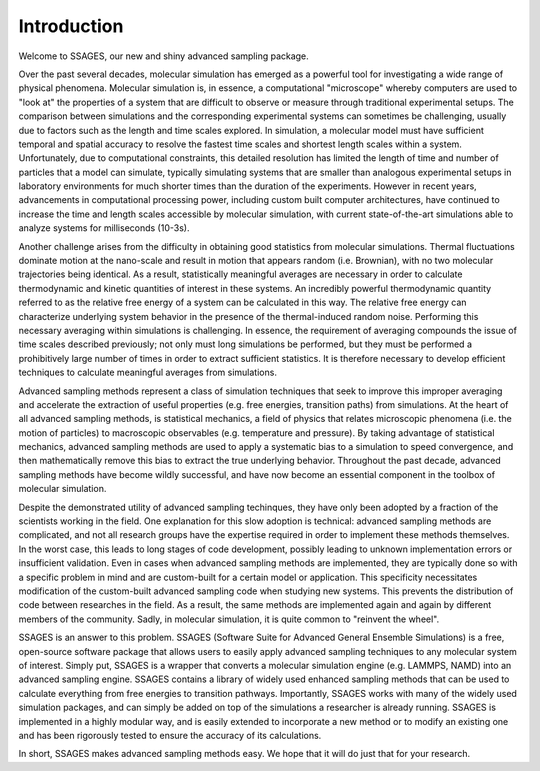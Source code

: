 Introduction
============

Welcome to SSAGES, our new and shiny advanced sampling package.

Over the past several decades, molecular simulation has emerged as a powerful
tool for investigating a wide range of physical phenomena. Molecular simulation
is, in essence, a computational "microscope" whereby computers are used to "look
at" the properties of a system that are difficult to observe or measure through
traditional experimental setups. The comparison between simulations and the
corresponding experimental systems can sometimes be challenging, usually due to
factors such as the length and time scales explored. In simulation, a molecular
model must have sufficient temporal and spatial accuracy to resolve the fastest
time scales and shortest length scales within a system. Unfortunately, due to
computational constraints, this detailed resolution has limited the length of
time and number of particles that a model can simulate, typically simulating
systems that are smaller than analogous experimental setups in laboratory
environments for much shorter times than the duration of the experiments.
However in recent years, advancements in computational processing power,
including custom built computer architectures, have continued to increase the
time and length scales accessible by molecular simulation, with current
state-of-the-art simulations able to analyze systems for milliseconds (10-3s). 

Another challenge arises from the difficulty in obtaining good statistics from
molecular simulations.  Thermal fluctuations dominate motion at the nano-scale
and result in motion that appears random (i.e. Brownian), with no two molecular
trajectories being identical. As a result, statistically meaningful averages are
necessary in order to calculate thermodynamic and kinetic quantities of interest
in these systems.  An incredibly powerful thermodynamic quantity referred to as
the relative free energy of a system can be calculated in this way. The relative
free energy can characterize underlying system behavior in the presence of the
thermal-induced random noise. Performing this necessary averaging within
simulations is challenging. In essence, the requirement of averaging compounds
the issue of time scales described previously; not only must long simulations be
performed, but they must be performed a prohibitively large number of times in
order to extract sufficient statistics. It is therefore necessary to develop
efficient techniques to calculate meaningful averages from simulations.

Advanced sampling methods represent a class of simulation techniques that seek
to improve this improper averaging and accelerate the extraction of useful
properties (e.g. free energies, transition paths) from simulations.  At the
heart of all advanced sampling methods, is statistical mechanics, a field of
physics that relates microscopic phenomena (i.e. the motion of particles) to
macroscopic observables (e.g. temperature and pressure). By taking advantage of
statistical mechanics, advanced sampling methods are used to apply a systematic
bias to a simulation to speed convergence, and then mathematically remove this
bias to extract the true underlying behavior. Throughout the past decade,
advanced sampling methods have become wildly successful, and have now become an
essential component in the toolbox of molecular simulation. 

Despite the demonstrated utility of advanced sampling techinques, they have only
been adopted by a fraction of the scientists working in the field. One
explanation for this slow adoption is technical: advanced sampling methods are
complicated, and not all research groups have the expertise required in order to
implement these methods themselves. In the worst case, this leads to long stages
of code development, possibly leading to unknown implementation errors or
insufficient validation. Even in cases when advanced sampling methods are
implemented, they are typically done so with a specific problem in mind and are
custom-built for a certain model or application. This specificity necessitates
modification of the custom-built advanced sampling code when studying new
systems. This prevents the distribution of code between researches in the field.
As a result, the same methods are implemented again and again by different
members of the community. Sadly, in molecular simulation, it is quite common to
"reinvent the wheel". 

SSAGES is an answer to this problem. SSAGES (Software Suite for Advanced General
Ensemble Simulations) is a free, open-source software package that allows users
to easily apply advanced sampling techniques to any molecular system of
interest. Simply put, SSAGES is a wrapper that converts a molecular simulation
engine (e.g. LAMMPS, NAMD) into an advanced sampling engine. SSAGES contains a
library of widely used enhanced sampling methods that can be used to calculate
everything from free energies to transition pathways. Importantly, SSAGES works
with many of the widely used simulation packages, and can simply be added on top
of the simulations a researcher is already running. SSAGES is implemented in a
highly modular way, and is easily extended to incorporate a new method or to
modify an existing one and has been rigorously tested to ensure the accuracy of
its calculations. 

In short, SSAGES makes advanced sampling methods easy. We hope that it will do
just that for your research.

